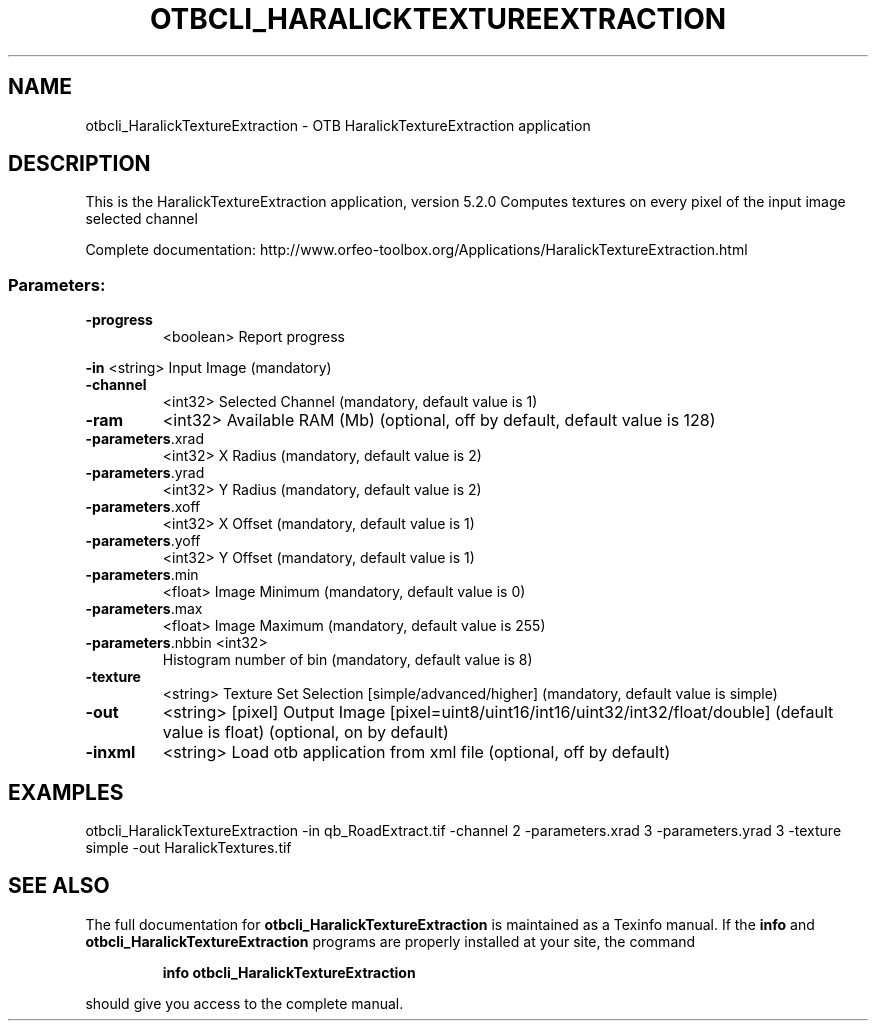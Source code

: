 .\" DO NOT MODIFY THIS FILE!  It was generated by help2man 1.46.4.
.TH OTBCLI_HARALICKTEXTUREEXTRACTION "1" "December 2015" "otbcli_HaralickTextureExtraction 5.2.0" "User Commands"
.SH NAME
otbcli_HaralickTextureExtraction \- OTB HaralickTextureExtraction application
.SH DESCRIPTION
This is the HaralickTextureExtraction application, version 5.2.0
Computes textures on every pixel of the input image selected channel
.PP
Complete documentation: http://www.orfeo\-toolbox.org/Applications/HaralickTextureExtraction.html
.SS "Parameters:"
.TP
\fB\-progress\fR
<boolean>        Report progress
.PP
 \fB\-in\fR               <string>         Input Image  (mandatory)
.TP
\fB\-channel\fR
<int32>          Selected Channel  (mandatory, default value is 1)
.TP
\fB\-ram\fR
<int32>          Available RAM (Mb)  (optional, off by default, default value is 128)
.TP
\fB\-parameters\fR.xrad
<int32>          X Radius  (mandatory, default value is 2)
.TP
\fB\-parameters\fR.yrad
<int32>          Y Radius  (mandatory, default value is 2)
.TP
\fB\-parameters\fR.xoff
<int32>          X Offset  (mandatory, default value is 1)
.TP
\fB\-parameters\fR.yoff
<int32>          Y Offset  (mandatory, default value is 1)
.TP
\fB\-parameters\fR.min
<float>          Image Minimum  (mandatory, default value is 0)
.TP
\fB\-parameters\fR.max
<float>          Image Maximum  (mandatory, default value is 255)
.TP
\fB\-parameters\fR.nbbin <int32>
Histogram number of bin  (mandatory, default value is 8)
.TP
\fB\-texture\fR
<string>         Texture Set Selection [simple/advanced/higher] (mandatory, default value is simple)
.TP
\fB\-out\fR
<string> [pixel] Output Image  [pixel=uint8/uint16/int16/uint32/int32/float/double] (default value is float) (optional, on by default)
.TP
\fB\-inxml\fR
<string>         Load otb application from xml file  (optional, off by default)
.SH EXAMPLES
otbcli_HaralickTextureExtraction \-in qb_RoadExtract.tif \-channel 2 \-parameters.xrad 3 \-parameters.yrad 3 \-texture simple \-out HaralickTextures.tif
.SH "SEE ALSO"
The full documentation for
.B otbcli_HaralickTextureExtraction
is maintained as a Texinfo manual.  If the
.B info
and
.B otbcli_HaralickTextureExtraction
programs are properly installed at your site, the command
.IP
.B info otbcli_HaralickTextureExtraction
.PP
should give you access to the complete manual.
